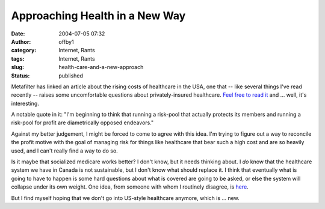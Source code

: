Approaching Health in a New Way
###############################
:date: 2004-07-05 07:32
:author: offby1
:category: Internet, Rants
:tags: Internet, Rants
:slug: health-care-and-a-new-approach
:status: published

Metafilter has linked an article about the rising costs of healthcare in
the USA, one that -- like several things I've read recently -- raises
some uncomfortable questions about privately-insured healthcare. `Feel
free to read it <http://www.metafilter.com/mefi/34131>`__ and ... well,
it's interesting.

A notable quote in it: "I'm beginning to think that running a risk-pool
that actually protects its members and running a risk-pool for profit
are diametrically opposed endeavors."

Against my better judgement, I might be forced to come to agree with
this idea. I'm trying to figure out a way to reconcile the profit motive
with the goal of managing risk for things like healthcare that bear such
a high cost and are so heavily used, and I can't really find a way to do
so.

Is it maybe that socialized medicare works better? I don't know, but it
needs thinking about. I *do* know that the healthcare system we have in
Canada is not sustainable, but I don't know what should replace it. I
think that eventually what is going to have to happen is some hard
questions about what is covered are going to be asked, or else the
system will collapse under its own weight. One idea, from someone with
whom I routinely disagree, is
`here <http://www.metafilter.com/mefi/34131#696658>`__.

But I find myself hoping that we don't go into US-style healthcare
anymore, which is ... new.
